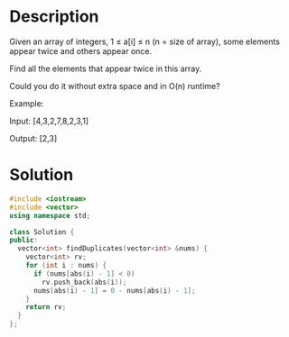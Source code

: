 * Description
Given an array of integers, 1 ≤ a[i] ≤ n (n = size of array), some elements appear twice and others appear once.

Find all the elements that appear twice in this array.

Could you do it without extra space and in O(n) runtime?

Example:

Input:
[4,3,2,7,8,2,3,1]

Output:
[2,3]

* Solution
#+BEGIN_SRC cpp
  #include <iostream>
  #include <vector>
  using namespace std;

  class Solution {
  public:
    vector<int> findDuplicates(vector<int> &nums) {
      vector<int> rv;
      for (int i : nums) {
        if (nums[abs(i) - 1] < 0)
          rv.push_back(abs(i));
        nums[abs(i) - 1] = 0 - nums[abs(i) - 1];
      }
      return rv;
    }
  };
#+END_SRC
